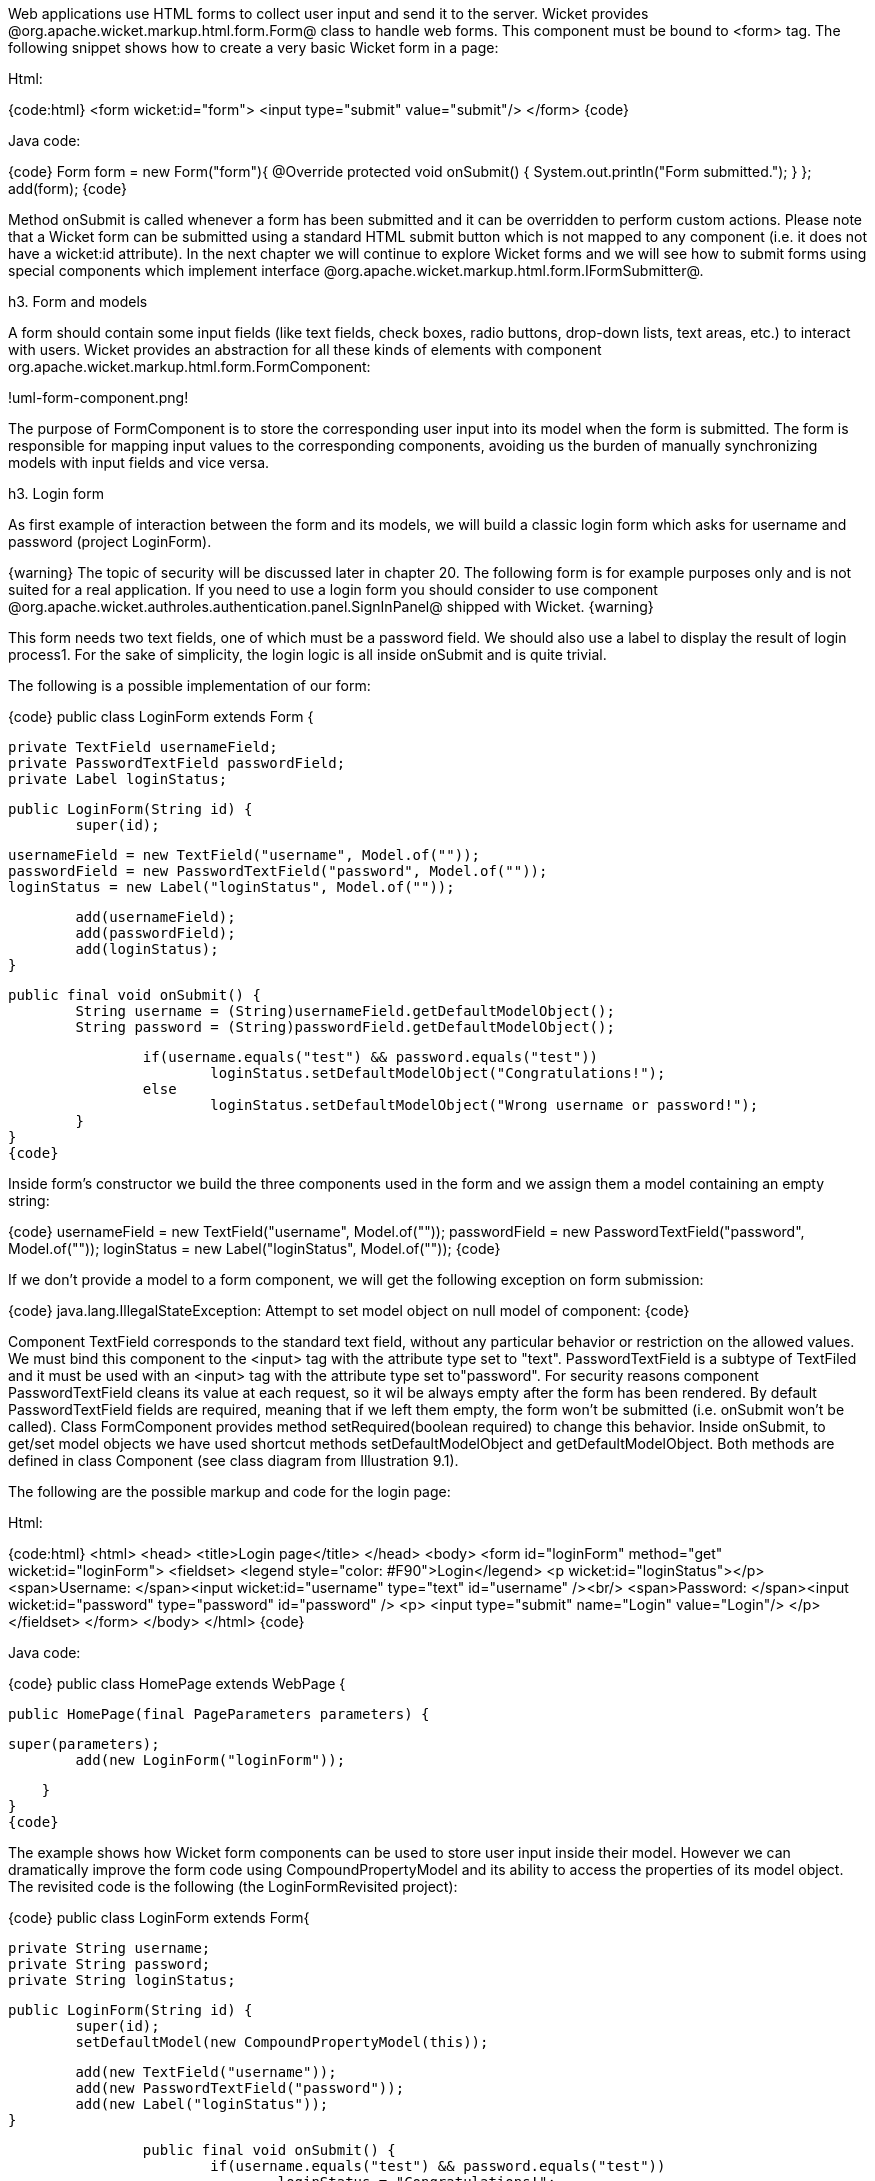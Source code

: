

Web applications use HTML forms to collect user input and send it to the server. Wicket provides @org.apache.wicket.markup.html.form.Form@ class to handle web forms. This component must be bound to <form> tag. The following snippet shows how to create a very basic Wicket form in a page:

Html:

{code:html}
<form wicket:id="form">
    <input type="submit" value="submit"/>
</form>
{code}


Java code:

{code}
Form form = new Form("form"){
    @Override
    protected void onSubmit() {
    	System.out.println("Form submitted.");
    }
};
add(form);
{code}

Method onSubmit is called whenever a form has been submitted and it can be overridden to perform custom actions. Please note that a Wicket form can be submitted using a standard HTML submit button which is not mapped to any component (i.e. it does not have a wicket:id attribute). 
In the next chapter we will continue to explore Wicket forms and we will see how to submit forms using special components which implement interface @org.apache.wicket.markup.html.form.IFormSubmitter@.

h3. Form and models

A form should contain some input fields (like text fields, check boxes, radio buttons, drop-down lists, text areas, etc.) to interact with users. Wicket provides an abstraction for all these kinds of elements with component org.apache.wicket.markup.html.form.FormComponent:

!uml-form-component.png!

The purpose of FormComponent is to store the corresponding user input into its model when the form is submitted. The form is responsible for mapping input values to the corresponding components, avoiding us the burden of manually synchronizing models with input fields and vice versa.

h3. Login form

As first example of interaction between the form and its models, we will build a classic login form which asks for username and password (project LoginForm).

{warning}
The topic of security will be discussed later in chapter 20. The following form is for example purposes only and is not suited for a real application.
If you need to use a login form you should consider to use component @org.apache.wicket.authroles.authentication.panel.SignInPanel@ shipped with Wicket.
{warning}

This form needs two text fields, one of which must be a password field. We should also use a label to display the result of login process1. For the sake of simplicity, the login logic is all inside onSubmit and is quite trivial.

The following is a possible implementation of our form:

{code}
public class LoginForm extends Form {
	
	private TextField usernameField;
	private PasswordTextField passwordField;
	private Label loginStatus;
		
	public LoginForm(String id) {
		super(id);
			
		usernameField = new TextField("username", Model.of(""));
		passwordField = new PasswordTextField("password", Model.of(""));			
		loginStatus = new Label("loginStatus", Model.of(""));
			
		add(usernameField);
		add(passwordField);
		add(loginStatus);
	}

	public final void onSubmit() {
		String username = (String)usernameField.getDefaultModelObject();
		String password = (String)passwordField.getDefaultModelObject();

		if(username.equals("test") && password.equals("test"))
			loginStatus.setDefaultModelObject("Congratulations!");
		else
			loginStatus.setDefaultModelObject("Wrong username or password!");			
	}
}
{code}

Inside form's constructor we build the three components used in the form and we assign them a model containing an empty string:

{code}
usernameField = new TextField("username", Model.of(""));
passwordField = new PasswordTextField("password", Model.of(""));			
loginStatus = new Label("loginStatus", Model.of(""));
{code}

If we don't provide a model to a form component, we will get the following exception on form submission:

{code}
java.lang.IllegalStateException: Attempt to set model object on null model of component: 
{code}

Component TextField corresponds to the standard text field, without any particular behavior or restriction on the allowed values. We must bind this component to the <input> tag with the attribute type set to "text". PasswordTextField is a subtype of TextFiled and it must be used with an <input> tag with the attribute type set to"password". For security reasons component PasswordTextField cleans its value at each request, so it wil be always empty after the form has been rendered. By default PasswordTextField fields are required, meaning that if we left them empty, the form won't be submitted (i.e. onSubmit won't be called). Class FormComponent provides method setRequired(boolean required) to change this behavior. Inside onSubmit, to get/set model objects we have used shortcut methods setDefaultModelObject and getDefaultModelObject. Both methods are defined in class Component (see class diagram from Illustration 9.1).

The following are the possible markup and code for the login page:

Html:

{code:html}
<html>
	<head>
  		<title>Login page</title>
	</head>
	<body>
		<form id="loginForm" method="get" wicket:id="loginForm">
  			<fieldset>
    			<legend style="color: #F90">Login</legend>
    				<p wicket:id="loginStatus"></p>
    				<span>Username: </span><input wicket:id="username" type="text" id="username" /><br/>
    				<span>Password: </span><input wicket:id="password" type="password" id="password" />
    				<p>
    					<input type="submit" name="Login" value="Login"/>
    				</p>
  	   	    </fieldset>
		</form>
	</body>
</html>
{code}

Java code:

{code}
public class HomePage extends WebPage {
 
   public HomePage(final PageParameters parameters) {
		
		super(parameters);
    	add(new LoginForm("loginForm"));

    }
}
{code}

The example shows how Wicket form components can be used to store user input inside their model. However we can dramatically improve the form code using CompoundPropertyModel and its ability to access the properties of its model object. The revisited code is the following (the LoginFormRevisited project):

{code}
public class LoginForm extends Form{
		
		private String username;
		private String password;
		private String loginStatus;
		
		public LoginForm(String id) {
			super(id);			
			setDefaultModel(new CompoundPropertyModel(this));
			
			add(new TextField("username"));
			add(new PasswordTextField("password"));
			add(new Label("loginStatus"));
		}

		public final void onSubmit() {			
			if(username.equals("test") && password.equals("test"))
				loginStatus = "Congratulations!";
			else
				loginStatus = "Wrong username or password !";			
		}
	}
{code}

In this version the form itself is used as model object for its CompoundPropertyModel. This allows children components to have direct access to form fields and use them as backing objects, without explicitly creating a model for themselves.

{note}
Keep in mind that when CompoundPropertyModel is inherited, it does not consider the ids of traversed containers for the final property expression, but it will always use the id of the visited child. To understand this potential pitfall, let's consider the following initialization code of a page:

{code}
//Create a person named 'John Smith'
Person person = new Person("John", "Smith");
//Create a person named 'Jill Smith'
Person spouse = new Person("Jill", "Smith");
//Set Jill as John's spouse
person.setSpouse(spouse);

setDefaultModel(new CompoundPropertyModel(person));
WebMarkupContainer spouse = new WebMarkupContainer("spouse");
Label name;
spouse.add(name = new Label("name"));

add(spouse);
{code}

The value displayed by label "name" will be "John" and not the spouse's name  "Jill" as you may expect. In this example the label doesn't own a model, so it must search up its container hierarchy for an inheritable model. However, its container (WebMarkup Container with id 'spouse') doesn't own a model, hence the request for a model is forwarded to the parent container, which in this case is the page. In the end the label inherits CompoundPropertyModel from page but only its own id is used for the property expression. The containers in between are never taken into account for the final property expression.
{note}